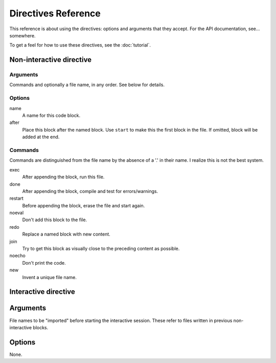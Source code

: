 
Directives Reference
====================

This reference is about using the directives: options and arguments that they
accept. For the API documentation, see... somewhere.

To get a feel for how to use these directives, see the :doc:`tutorial`.

Non-interactive directive
~~~~~~~~~~~~~~~~~~~~~~~~~

Arguments
---------
    
Commands and optionally a file name, in any order. See below for details.

Options
-------

name
    A name for this code block.

after
    Place this block after the named block. Use ``start`` to make this the
    first block in the file. If omitted, block will be added at the end.

Commands
--------

Commands are distinguished from the file name by the absence of a '.' in their
name. I realize this is not the best system.

exec
    After appending the block, run this file.

done
    After appending the block, compile and test for errors/warnings.

restart
    Before appending the block, erase the file and start again.

noeval
    Don't add this block to the file.

redo
    Replace a named block with new content.

join
    Try to get this block as visually close to the preceding content as
    possible.

noecho
    Don't print the code.

new
    Invent a unique file name.

Interactive directive
~~~~~~~~~~~~~~~~~~~~~

Arguments
~~~~~~~~~

File names to be "imported" before starting the interactive session. These
refer to files written in previous non-interactive blocks.

Options
~~~~~~~

None.

